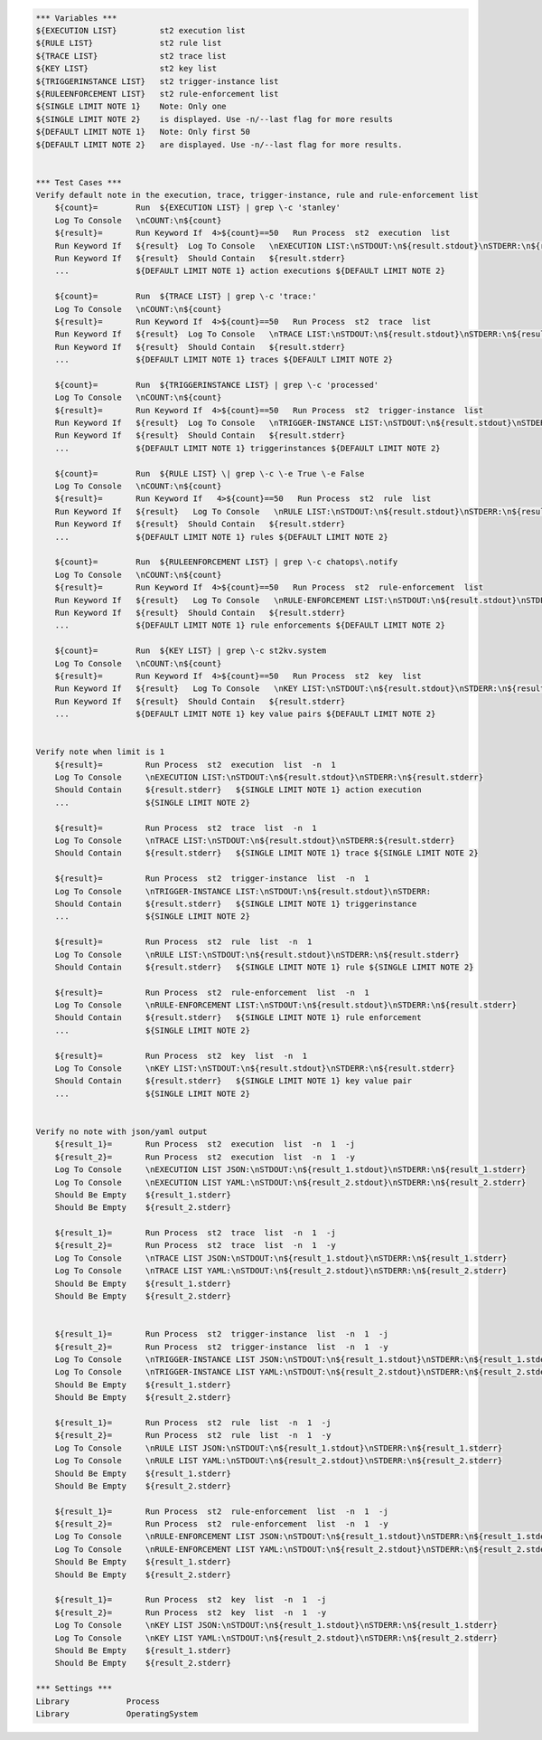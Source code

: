 .. code:: robotframework

    *** Variables ***
    ${EXECUTION LIST}         st2 execution list
    ${RULE LIST}              st2 rule list
    ${TRACE LIST}             st2 trace list
    ${KEY LIST}               st2 key list
    ${TRIGGERINSTANCE LIST}   st2 trigger-instance list
    ${RULEENFORCEMENT LIST}   st2 rule-enforcement list
    ${SINGLE LIMIT NOTE 1}    Note: Only one
    ${SINGLE LIMIT NOTE 2}    is displayed. Use -n/--last flag for more results
    ${DEFAULT LIMIT NOTE 1}   Note: Only first 50
    ${DEFAULT LIMIT NOTE 2}   are displayed. Use -n/--last flag for more results.


    *** Test Cases ***
    Verify default note in the execution, trace, trigger-instance, rule and rule-enforcement list
        ${count}=        Run  ${EXECUTION LIST} | grep \-c 'stanley'
        Log To Console   \nCOUNT:\n${count}
        ${result}=       Run Keyword If  4>${count}==50   Run Process  st2  execution  list
        Run Keyword If   ${result}  Log To Console   \nEXECUTION LIST:\nSTDOUT:\n${result.stdout}\nSTDERR:\n${result.stderr}
        Run Keyword If   ${result}  Should Contain   ${result.stderr}
        ...              ${DEFAULT LIMIT NOTE 1} action executions ${DEFAULT LIMIT NOTE 2}

        ${count}=        Run  ${TRACE LIST} | grep \-c 'trace:'
        Log To Console   \nCOUNT:\n${count}
        ${result}=       Run Keyword If  4>${count}==50   Run Process  st2  trace  list
        Run Keyword If   ${result}  Log To Console   \nTRACE LIST:\nSTDOUT:\n${result.stdout}\nSTDERR:\n${result.stderr}
        Run Keyword If   ${result}  Should Contain   ${result.stderr}
        ...              ${DEFAULT LIMIT NOTE 1} traces ${DEFAULT LIMIT NOTE 2}

        ${count}=        Run  ${TRIGGERINSTANCE LIST} | grep \-c 'processed'
        Log To Console   \nCOUNT:\n${count}
        ${result}=       Run Keyword If  4>${count}==50   Run Process  st2  trigger-instance  list
        Run Keyword If   ${result}  Log To Console   \nTRIGGER-INSTANCE LIST:\nSTDOUT:\n${result.stdout}\nSTDERR:\n${result.stderr}
        Run Keyword If   ${result}  Should Contain   ${result.stderr}
        ...              ${DEFAULT LIMIT NOTE 1} triggerinstances ${DEFAULT LIMIT NOTE 2}

        ${count}=        Run  ${RULE LIST} \| grep \-c \-e True \-e False
        Log To Console   \nCOUNT:\n${count}
        ${result}=       Run Keyword If   4>${count}==50   Run Process  st2  rule  list
        Run Keyword If   ${result}   Log To Console   \nRULE LIST:\nSTDOUT:\n${result.stdout}\nSTDERR:\n${result.stderr}
        Run Keyword If   ${result}  Should Contain   ${result.stderr}
        ...              ${DEFAULT LIMIT NOTE 1} rules ${DEFAULT LIMIT NOTE 2}

        ${count}=        Run  ${RULEENFORCEMENT LIST} | grep \-c chatops\.notify
        Log To Console   \nCOUNT:\n${count}
        ${result}=       Run Keyword If  4>${count}==50   Run Process  st2  rule-enforcement  list
        Run Keyword If   ${result}   Log To Console   \nRULE-ENFORCEMENT LIST:\nSTDOUT:\n${result.stdout}\nSTDERR:\n${result.stderr}
        Run Keyword If   ${result}  Should Contain   ${result.stderr}
        ...              ${DEFAULT LIMIT NOTE 1} rule enforcements ${DEFAULT LIMIT NOTE 2}

        ${count}=        Run  ${KEY LIST} | grep \-c st2kv.system
        Log To Console   \nCOUNT:\n${count}
        ${result}=       Run Keyword If  4>${count}==50   Run Process  st2  key  list
        Run Keyword If   ${result}   Log To Console   \nKEY LIST:\nSTDOUT:\n${result.stdout}\nSTDERR:\n${result.stderr}
        Run Keyword If   ${result}  Should Contain   ${result.stderr}
        ...              ${DEFAULT LIMIT NOTE 1} key value pairs ${DEFAULT LIMIT NOTE 2}


    Verify note when limit is 1
        ${result}=         Run Process  st2  execution  list  -n  1
        Log To Console     \nEXECUTION LIST:\nSTDOUT:\n${result.stdout}\nSTDERR:\n${result.stderr}
        Should Contain     ${result.stderr}   ${SINGLE LIMIT NOTE 1} action execution
        ...                ${SINGLE LIMIT NOTE 2}

        ${result}=         Run Process  st2  trace  list  -n  1
        Log To Console     \nTRACE LIST:\nSTDOUT:\n${result.stdout}\nSTDERR:${result.stderr}
        Should Contain     ${result.stderr}   ${SINGLE LIMIT NOTE 1} trace ${SINGLE LIMIT NOTE 2}

        ${result}=         Run Process  st2  trigger-instance  list  -n  1
        Log To Console     \nTRIGGER-INSTANCE LIST:\nSTDOUT:\n${result.stdout}\nSTDERR:
        Should Contain     ${result.stderr}   ${SINGLE LIMIT NOTE 1} triggerinstance
        ...                ${SINGLE LIMIT NOTE 2}

        ${result}=         Run Process  st2  rule  list  -n  1
        Log To Console     \nRULE LIST:\nSTDOUT:\n${result.stdout}\nSTDERR:\n${result.stderr}
        Should Contain     ${result.stderr}   ${SINGLE LIMIT NOTE 1} rule ${SINGLE LIMIT NOTE 2}

        ${result}=         Run Process  st2  rule-enforcement  list  -n  1
        Log To Console     \nRULE-ENFORCEMENT LIST:\nSTDOUT:\n${result.stdout}\nSTDERR:\n${result.stderr}
        Should Contain     ${result.stderr}   ${SINGLE LIMIT NOTE 1} rule enforcement
        ...                ${SINGLE LIMIT NOTE 2}

        ${result}=         Run Process  st2  key  list  -n  1
        Log To Console     \nKEY LIST:\nSTDOUT:\n${result.stdout}\nSTDERR:\n${result.stderr}
        Should Contain     ${result.stderr}   ${SINGLE LIMIT NOTE 1} key value pair
        ...                ${SINGLE LIMIT NOTE 2}


    Verify no note with json/yaml output
        ${result_1}=       Run Process  st2  execution  list  -n  1  -j
        ${result_2}=       Run Process  st2  execution  list  -n  1  -y
        Log To Console     \nEXECUTION LIST JSON:\nSTDOUT:\n${result_1.stdout}\nSTDERR:\n${result_1.stderr}
        Log To Console     \nEXECUTION LIST YAML:\nSTDOUT:\n${result_2.stdout}\nSTDERR:\n${result_2.stderr}
        Should Be Empty    ${result_1.stderr}
        Should Be Empty    ${result_2.stderr}

        ${result_1}=       Run Process  st2  trace  list  -n  1  -j
        ${result_2}=       Run Process  st2  trace  list  -n  1  -y
        Log To Console     \nTRACE LIST JSON:\nSTDOUT:\n${result_1.stdout}\nSTDERR:\n${result_1.stderr}
        Log To Console     \nTRACE LIST YAML:\nSTDOUT:\n${result_2.stdout}\nSTDERR:\n${result_2.stderr}
        Should Be Empty    ${result_1.stderr}
        Should Be Empty    ${result_2.stderr}


        ${result_1}=       Run Process  st2  trigger-instance  list  -n  1  -j
        ${result_2}=       Run Process  st2  trigger-instance  list  -n  1  -y
        Log To Console     \nTRIGGER-INSTANCE LIST JSON:\nSTDOUT:\n${result_1.stdout}\nSTDERR:\n${result_1.stderr}
        Log To Console     \nTRIGGER-INSTANCE LIST YAML:\nSTDOUT:\n${result_2.stdout}\nSTDERR:\n${result_2.stderr}
        Should Be Empty    ${result_1.stderr}
        Should Be Empty    ${result_2.stderr}

        ${result_1}=       Run Process  st2  rule  list  -n  1  -j
        ${result_2}=       Run Process  st2  rule  list  -n  1  -y
        Log To Console     \nRULE LIST JSON:\nSTDOUT:\n${result_1.stdout}\nSTDERR:\n${result_1.stderr}
        Log To Console     \nRULE LIST YAML:\nSTDOUT:\n${result_2.stdout}\nSTDERR:\n${result_2.stderr}
        Should Be Empty    ${result_1.stderr}
        Should Be Empty    ${result_2.stderr}

        ${result_1}=       Run Process  st2  rule-enforcement  list  -n  1  -j
        ${result_2}=       Run Process  st2  rule-enforcement  list  -n  1  -y
        Log To Console     \nRULE-ENFORCEMENT LIST JSON:\nSTDOUT:\n${result_1.stdout}\nSTDERR:\n${result_1.stderr}
        Log To Console     \nRULE-ENFORCEMENT LIST YAML:\nSTDOUT:\n${result_2.stdout}\nSTDERR:\n${result_2.stderr}
        Should Be Empty    ${result_1.stderr}
        Should Be Empty    ${result_2.stderr}

        ${result_1}=       Run Process  st2  key  list  -n  1  -j
        ${result_2}=       Run Process  st2  key  list  -n  1  -y
        Log To Console     \nKEY LIST JSON:\nSTDOUT:\n${result_1.stdout}\nSTDERR:\n${result_1.stderr}
        Log To Console     \nKEY LIST YAML:\nSTDOUT:\n${result_2.stdout}\nSTDERR:\n${result_2.stderr}
        Should Be Empty    ${result_1.stderr}
        Should Be Empty    ${result_2.stderr}

    *** Settings ***
    Library            Process
    Library            OperatingSystem
